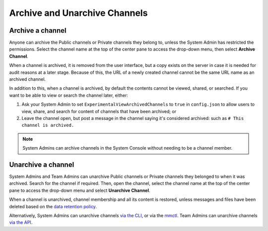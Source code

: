 Archive and Unarchive Channels
==============================

|all-plans| |cloud| |self-hosted|

.. |all-plans| image:: ../images/all-plans-badge.png
  :scale: 30
  :target: https://mattermost.com/pricing
  :alt: Available in Mattermost Free and Starter subscription plans.

.. |cloud| image:: ../images/cloud-badge.png
  :scale: 30
  :target: https://mattermost.com/download
  :alt: Available for Mattermost Cloud deployments.

.. |self-hosted| image:: ../images/self-hosted-badge.png
  :scale: 30
  :target: https://mattermost.com/deploy
  :alt: Available for Mattermost Self-Hosted deployments.

Archive a channel
-----------------

Anyone can archive the Public channels or Private channels they belong to, unless the System Admin has restricted the permissions.
Select the channel name at the top of the center pane to access the drop-down menu, then select **Archive Channel**. 

When a channel is archived, it is removed from the user interface, but a copy exists on the server in case it is needed for audit reasons at a later stage. Because of this, the URL of a newly created channel cannot be the same URL name as an archived channel.

In addition to this, when a channel is archived, by default the contents cannot be viewed, shared, or searched. If you want to be able to view or search the channel later, either:

1. Ask your System Admin to set ``ExperimentalViewArchivedChannels`` to ``true`` in ``config.json`` to allow users to view, share, and search for content of channels that have been archived; or
2. Leave the channel open, but post a message in the channel saying it's considered archived: such as ``# This channel is archived.``

.. note::
  
  System Admins can archive channels in the System Console without needing to be a channel member.

Unarchive a channel
-------------------

System Admins and Team Admins can unarchive Public channels or Private channels they belonged to when it was archived.
Search for the channel if required. Then, open the channel, select the channel name at the top of the center pane to access the drop-down menu and select **Unarchive Channel**. 

.. image:: ../images/unarchive-channel.png
    :alt: Unarchive a channel.

When a channel is unarchived, channel membership and all its content is restored, unless messages and files have been deleted based on the `data retention policy <https://docs.mattermost.com/configure/configuration-settings.html#data-retention-policy>`__.

Alternatively, System Admins can unarchive channels `via the CLI <https://docs.mattermost.com/manage/command-line-tools.html#mattermost-channel-restore>`__, or via the `mmctl <https://docs.mattermost.com/manage/mmctl-command-line-tool.html#mmctl-channel-unarchive>`__. Team Admins can unarchive channels `via the API <https://api.mattermost.com/#operation/RestoreChannel>`__.